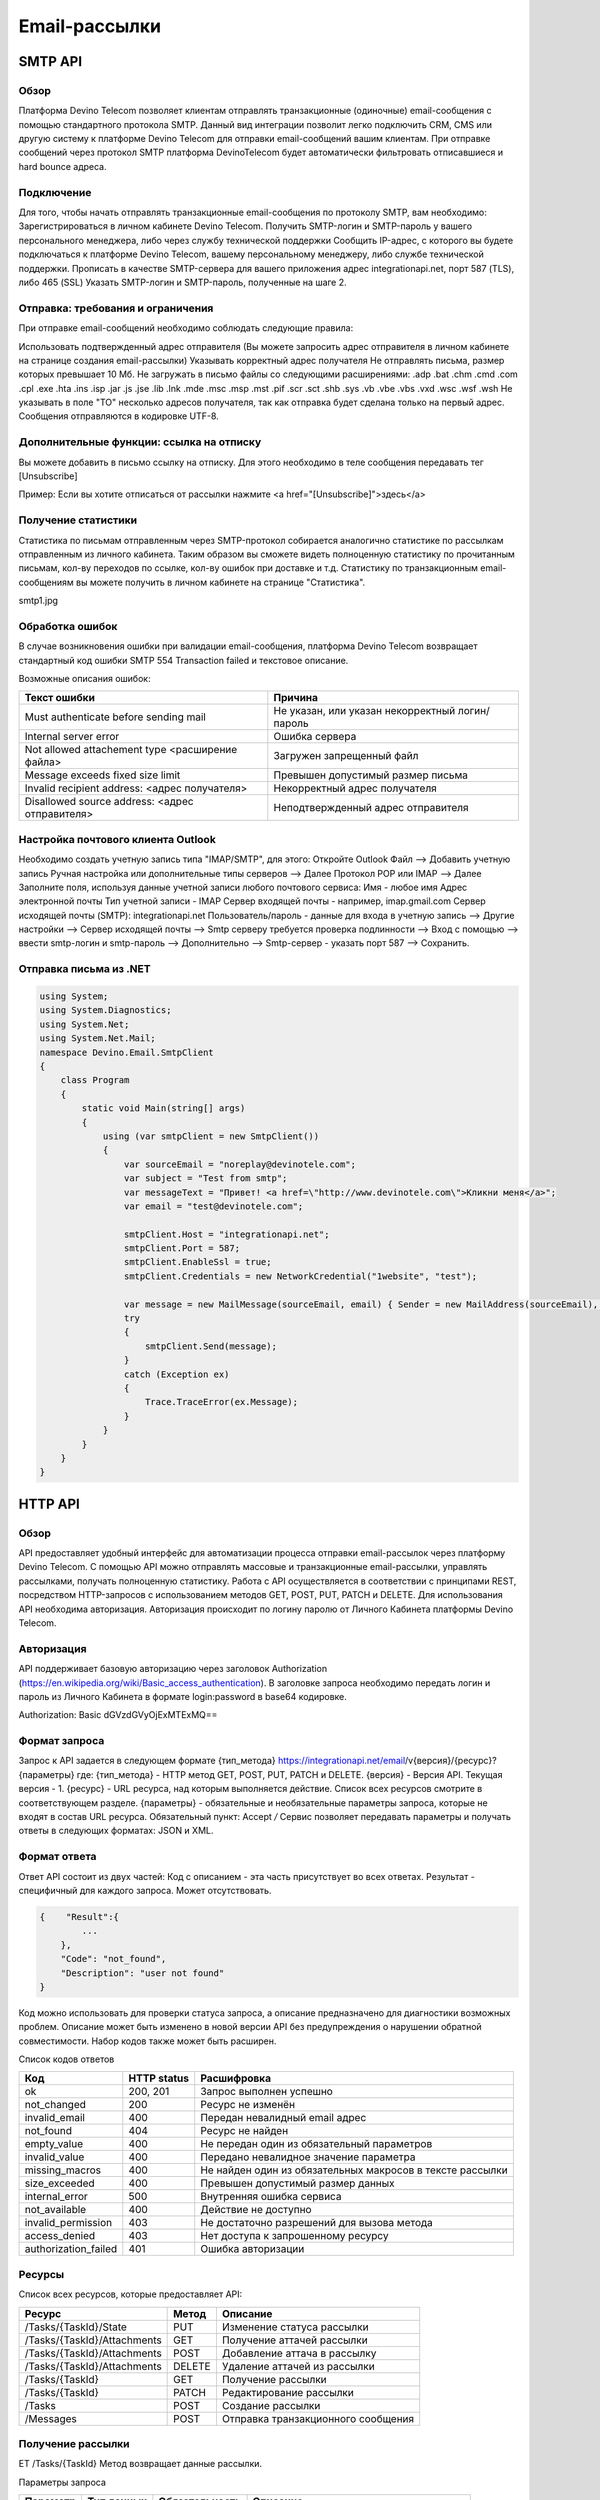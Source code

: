 Email-рассылки
==============

SMTP API
~~~~~~~~

Обзор
-----

Платформа Devino Telecom позволяет клиентам отправлять транзакционные (одиночные) email-сообщения с помощью стандартного протокола SMTP. Данный вид интеграции позволит легко подключить CRM, CMS или другую систему к платформе Devino Telecom для отправки email-сообщений вашим клиентам. При отправке сообщений через протокол SMTP платформа DevinoTelecom будет автоматически фильтровать отписавшиеся и hard bounce адреса.

Подключение
-----------

Для того, чтобы начать отправлять транзакционные email-сообщения по протоколу SMTP, вам необходимо:
Зарегистрироваться в личном кабинете Devino Telecom.
Получить SMTP-логин и SMTP-пароль у вашего персонального менеджера, либо через службу технической поддержки
Сообщить IP-адрес, с которого вы будете подключаться к платформе Devino Telecom, вашему персональному менеджеру, либо службе технической поддержки.
Прописать в качестве SMTP-сервера для вашего приложения адрес integrationapi.net, порт 587 (TLS), либо 465 (SSL)
Указать SMTP-логин и SMTP-пароль, полученные на шаге 2.

Отправка: требования и ограничения
----------------------------------

При отправке email-сообщений необходимо соблюдать следующие правила:

Использовать подтвержденный адрес отправителя (Вы можете запросить адрес отправителя в личном кабинете на странице создания email-рассылки)
Указывать корректный адрес получателя
Не отправлять письма, размер которых превышает 10 Мб.
Не загружать в письмо файлы со следующими расширениями:  .adp .bat .chm .cmd .com .cpl .exe .hta .ins .isp .jar .js .jse .lib .lnk .mde .msc .msp .mst .pif .scr .sct .shb .sys .vb .vbe .vbs .vxd .wsc .wsf .wsh
Не указывать в поле "TO" несколько адресов получателя, так как отправка будет сделана только на первый адрес.
Сообщения отправляются в кодировке UTF-8.

Дополнительные функции: ссылка на отписку
-----------------------------------------

Вы можете добавить в письмо ссылку на отписку. Для этого необходимо в теле сообщения передавать тег [Unsubscribe]

Пример:
Если вы хотите отписаться от рассылки нажмите <a href="[Unsubscribe]">здесь</a>

Получение статистики
--------------------

Статистика по письмам отправленным через SMTP-протокол собирается аналогично статистике по рассылкам отправленным из личного кабинета.
Таким образом вы сможете видеть полноценную статистику по прочитанным письмам, кол-ву переходов по ссылке, кол-ву ошибок при доставке и т.д.
Статистику по транзакционным email-сообщениям вы можете получить в личном кабинете на странице "Статистика".

smtp1.jpg

Обработка ошибок
----------------

В случае возникновения ошибки при валидации email-сообщения, платформа Devino Telecom возвращает стандартный код ошибки SMTP 554 Transaction failed и текстовое описание.

Возможные описания ошибок:

+-------------------------------------------------+-------------------------------------------------+
| Текст ошибки                                    | Причина                                         |
+=================================================+=================================================+
| Must authenticate before sending mail           | Не указан, или указан некорректный логин/пароль |
+-------------------------------------------------+-------------------------------------------------+
| Internal server error                           | Ошибка сервера                                  |
+-------------------------------------------------+-------------------------------------------------+
| Not allowed attachement type <расширение файла> | Загружен запрещенный файл                       |
+-------------------------------------------------+-------------------------------------------------+
| Message exceeds fixed size limit                | Превышен допустимый размер письма               |
+-------------------------------------------------+-------------------------------------------------+
| Invalid recipient address: <адрес получателя>   | Некорректный адрес получателя                   |
+-------------------------------------------------+-------------------------------------------------+
| Disallowed source address: <адрес отправителя>  | Неподтвержденный адрес отправителя              |
+-------------------------------------------------+-------------------------------------------------+


Настройка почтового клиента Outlook
-----------------------------------

Необходимо создать учетную запись типа "IMAP/SMTP", для этого:
Откройте Outlook
Файл --> Добавить учетную запись
Ручная настройка или дополнительные типы серверов --> Далее
Протокол POP или IMAP --> Далее
Заполните поля, используя данные учетной записи любого почтового сервиса:
Имя -  любое имя 
Адрес электронной почты
Тип учетной записи - IMAP
Сервер входящей почты -  например,  imap.gmail.com 
Сервер исходящей почты (SMTP): integrationapi.net
Пользователь/пароль - данные для входа в учетную запись
--> Другие настройки --> Сервер исходящей почты -->  Smtp серверу требуется проверка подлинности --> Вход с помощью --> ввести smtp-логин и smtp-пароль
--> Дополнительно --> Smtp-сервер - указать порт 587
--> Сохранить.

Отправка письма из .NET
-----------------------

.. code-block:: 	

    using System;
    using System.Diagnostics;
    using System.Net;
    using System.Net.Mail;
    namespace Devino.Email.SmtpClient
    {
        class Program
        {
            static void Main(string[] args)
            {
                using (var smtpClient = new SmtpClient())
                {
                    var sourceEmail = "noreplay@devinotele.com";
                    var subject = "Test from smtp";
                    var messageText = "Привет! <a href=\"http://www.devinotele.com\">Кликни меня</a>";
                    var email = "test@devinotele.com";
                     
                    smtpClient.Host = "integrationapi.net";
                    smtpClient.Port = 587;
                    smtpClient.EnableSsl = true;
                    smtpClient.Credentials = new NetworkCredential("1website", "test");
                    
                    var message = new MailMessage(sourceEmail, email) { Sender = new MailAddress(sourceEmail), Subject = subject, Body = messageText };
                    try
                    {
                        smtpClient.Send(message);
                    }
                    catch (Exception ex)
                    {
                        Trace.TraceError(ex.Message);
                    }
                }
            }
        }
    }
    

HTTP API
~~~~~~~~

Обзор
-----

API предоставляет удобный интерфейс для автоматизации процесса отправки email-рассылок через платформу Devino Telecom. С помощью API можно отправлять массовые и транзакционные email-рассылки, управлять рассылками, получать полноценную статистику. Работа с API осуществляется в соответствии с принципами REST, посредством HTTP-запросов с использованием методов GET, POST, PUT, PATCH и DELETE.
Для использования API необходима авторизация. Авторизация происходит по логину паролю от Личного Кабинета платформы Devino Telecom.

Авторизация
-----------

API поддерживает базовую авторизацию через заголовок Authorization (https://en.wikipedia.org/wiki/Basic_access_authentication). В заголовке запроса необходимо передать логин и пароль из Личного Кабинета в формате login:password в base64 кодировке.

Authorization: Basic dGVzdGVyOjExMTExMQ==

Формат запроса
--------------

Запрос к API задается в следующем формате
{тип_метода} https://integrationapi.net/email/v{версия}/{ресурс}?{параметры}
где:
{тип_метода} - HTTP метод GET, POST, PUT, PATCH и DELETE.
{версия} - Версия API. Текущая версия - 1.
{ресурс} - URL ресурса, над которым выполняется действие. Список всех ресурсов смотрите в соответствующем разделе.
{параметры} - обязательные и необязательные параметры запроса, которые не входят в состав URL ресурса.
Обязательный пункт: Accept */*
Сервис позволяет передавать параметры и получать ответы в следующих форматах: JSON и XML.

Формат ответа
-------------

Ответ API состоит из двух частей:
Код с описанием - эта часть присутствует во всех ответах.
Результат - специфичный для каждого запроса. Может отсутствовать.

.. code-block:: json
  
      {    "Result":{
              ...
          },
          "Code": "not_found",
          "Description": "user not found"
      }
      

Код можно использовать для проверки статуса запроса, а описание предназначено для диагностики возможных проблем. Описание может быть изменено в новой версии API без предупреждения о нарушении обратной совместимости. Набор кодов также может быть расширен.


Список кодов ответов

+----------------------+-------------+---------------------------------+
| Код                  | HTTP status | Расшифровка                     |
+======================+=============+=================================+
| ok                   |  200, 201   | Запрос выполнен успешно         |
+----------------------+-------------+---------------------------------+
| not_changed          |  200        | Ресурс не изменён               |
+----------------------+-------------+---------------------------------+
| invalid_email        |  400        | Передан невалидный email адрес  |
+----------------------+-------------+---------------------------------+
| not_found            |  404        | Ресурс не найден                |
+----------------------+-------------+---------------------------------+
| empty_value          |  400        | Не передан один из обязательный |
|                      |             | параметров                      |
+----------------------+-------------+---------------------------------+
| invalid_value        |  400        | Передано невалидное значение    |
|                      |             | параметра                       |
+----------------------+-------------+---------------------------------+
| missing_macros       |  400        | Не найден один из обязательных  |
|                      |             | макросов в тексте рассылки      |
+----------------------+-------------+---------------------------------+
| size_exceeded        |  400        |Превышен допустимый размер данных|
+----------------------+-------------+---------------------------------+
| internal_error       |  500        | Внутренняя ошибка сервиса       |
+----------------------+-------------+---------------------------------+
| not_available        |  400        | Действие не доступно            |
+----------------------+-------------+---------------------------------+
| invalid_permission   |  403        | Не достаточно разрешений для    |
|                      |             | вызова метода                   |
+----------------------+-------------+---------------------------------+
| access_denied        |  403        | Нет доступа к запрошенному      |
|                      |             | ресурсу                         |
+----------------------+-------------+---------------------------------+
| authorization_failed |  401        | Ошибка авторизации              |
+----------------------+-------------+---------------------------------+

Ресурсы
-------

Список всех ресурсов, которые предоставляет API:

+----------------------------+---------+----------------------------------+
| Ресурс                     | Метод   | Описание                         |
+============================+=========+==================================+
| /Tasks/{TaskId}/State      |  PUT    | Изменение статуса рассылки       |
+----------------------------+---------+----------------------------------+
| /Tasks/{TaskId}/Attachments|  GET    | Получение аттачей рассылки       |
+----------------------------+---------+----------------------------------+
| /Tasks/{TaskId}/Attachments|  POST   | Добавление аттача в рассылку     |
+----------------------------+---------+----------------------------------+
| /Tasks/{TaskId}/Attachments|  DELETE | Удаление аттачей из рассылки     |
+----------------------------+---------+----------------------------------+
| /Tasks/{TaskId}            |  GET    | Получение рассылки               |
+----------------------------+---------+----------------------------------+
| /Tasks/{TaskId}            |  PATCH  | Редактирование рассылки          |
+----------------------------+---------+----------------------------------+
| /Tasks                     |  POST   | Создание рассылки                |
+----------------------------+---------+----------------------------------+
| /Messages                  |  POST   |Отправка транзакционного сообщения|
+----------------------------+---------+----------------------------------+

Получение рассылки
------------------

ET /Tasks/{TaskId}
Метод возвращает данные рассылки.

Параметры запроса

+----------------+------------+--------------+-----------------------------------------+
|     Параметр   | Тип данных |Обязательность| Описание                                |
+================+============+==============+=========================================+
| TaskId         |  int       | Да           | Идентификатор рассылки (предаётся в url)|
+----------------+------------+--------------+-----------------------------------------+

Возвращаемый результат


